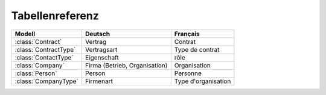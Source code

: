 Tabellenreferenz
================




.. module:: dsbe

========================== =============================== ========================
Modell                     Deutsch                         Français
========================== =============================== ========================
:class:`Contract`          Vertrag                         Contrat
:class:`ContractType`      Vertragsart                     Type de contrat
:class:`ContactType`       Eigenschaft                     rôle
:class:`Company`           Firma (Betrieb, Organisation)   Organisation
:class:`Person`            Person                          Personne
:class:`CompanyType`       Firmenart                       Type d'organisation
========================== =============================== ========================


.. class:: ContractType

  .. attribute:: ref
  
    a short "reference" name that should be unique.
    Used in document templates when testing for text blocks specific 
    to a certain contract type.
    
  .. attribute:: name
  
    the string displayed in comboboxes when selecting a ContractType.
    Also used as title in document templates for contracts.
  
  .. attribute:: name_fr
  
    The optional french version of :attr:`name`.
    See :doc:`/topics/babel`.
    
    
.. class:: ContactType

  .. attribute:: name
  
    the string displayed in comboboxes when selecting a ContactType.
    Also used at "in seiner Eigenschaft als ..." in document templates for contracts.
  
  .. attribute:: name_fr
  
    The optional french version of :attr:`name`.
    See :doc:`/topics/babel`.
  
.. class:: CompanyType

  .. attribute:: name
  
    the string displayed in comboboxes when selecting a CompanyType.
  
  .. attribute:: contract_type
    
      The default ContractType to apply on contracts with a company of this CompanyType.

